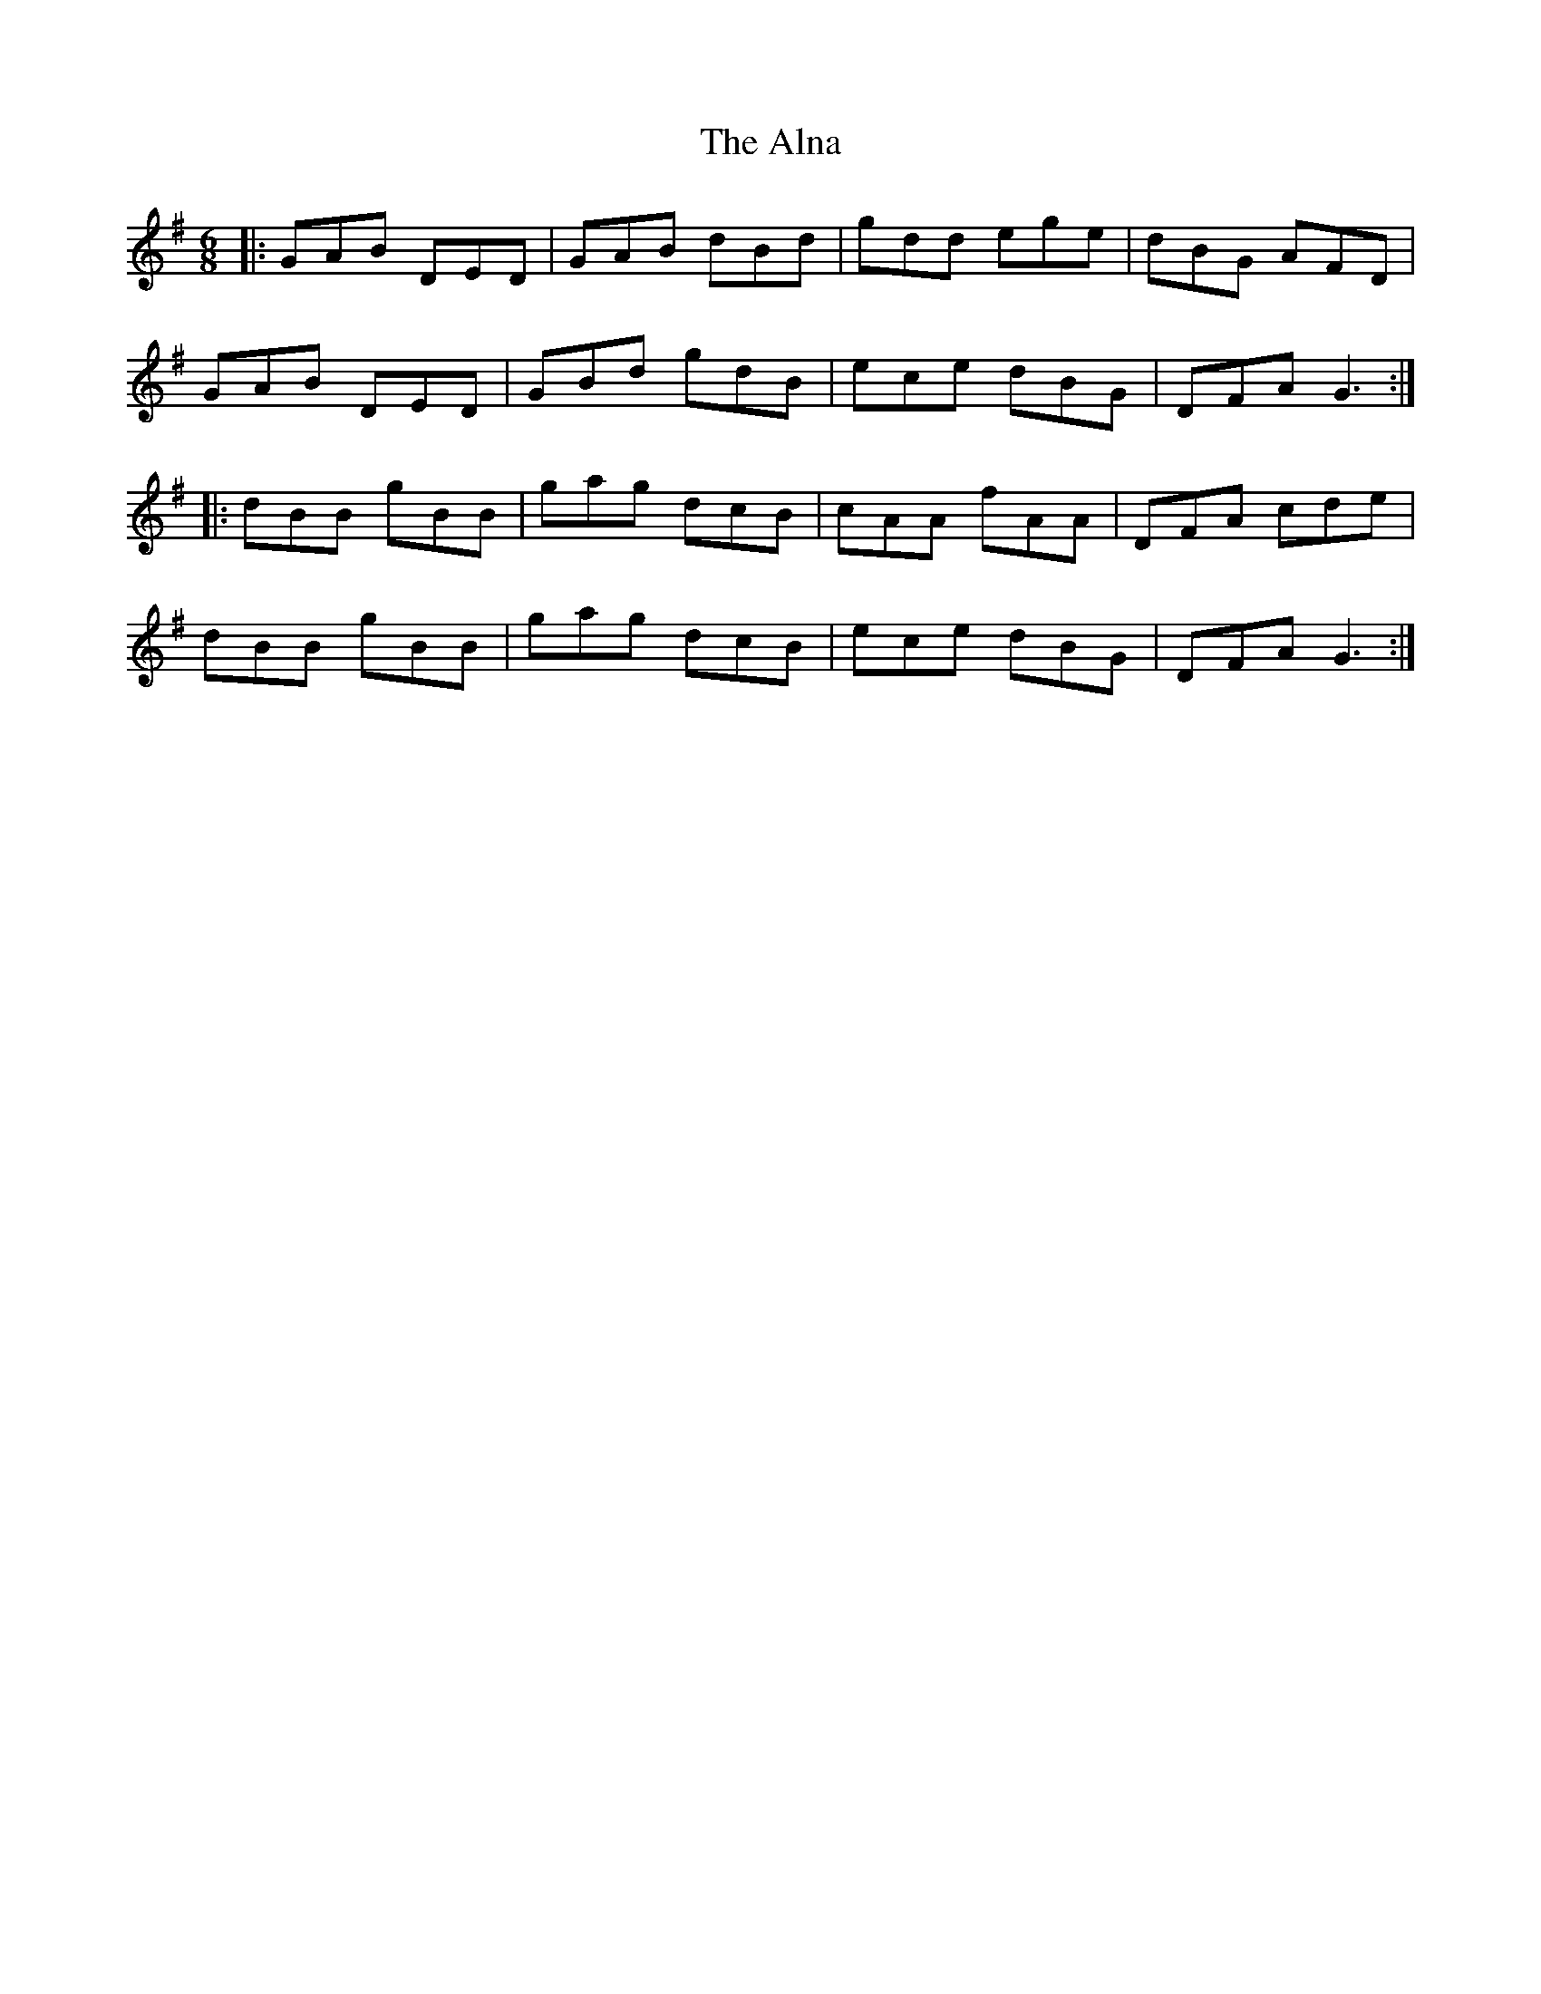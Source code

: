 X: 1024
T: Alna, The
R: jig
M: 6/8
K: Gmajor
|:GAB DED|GAB dBd|gdd ege|dBG AFD|
GAB DED|GBd gdB|ece dBG|DFA G3:|
|:dBB gBB|gag dcB|cAA fAA|DFA cde|
dBB gBB|gag dcB|ece dBG|DFA G3:|

